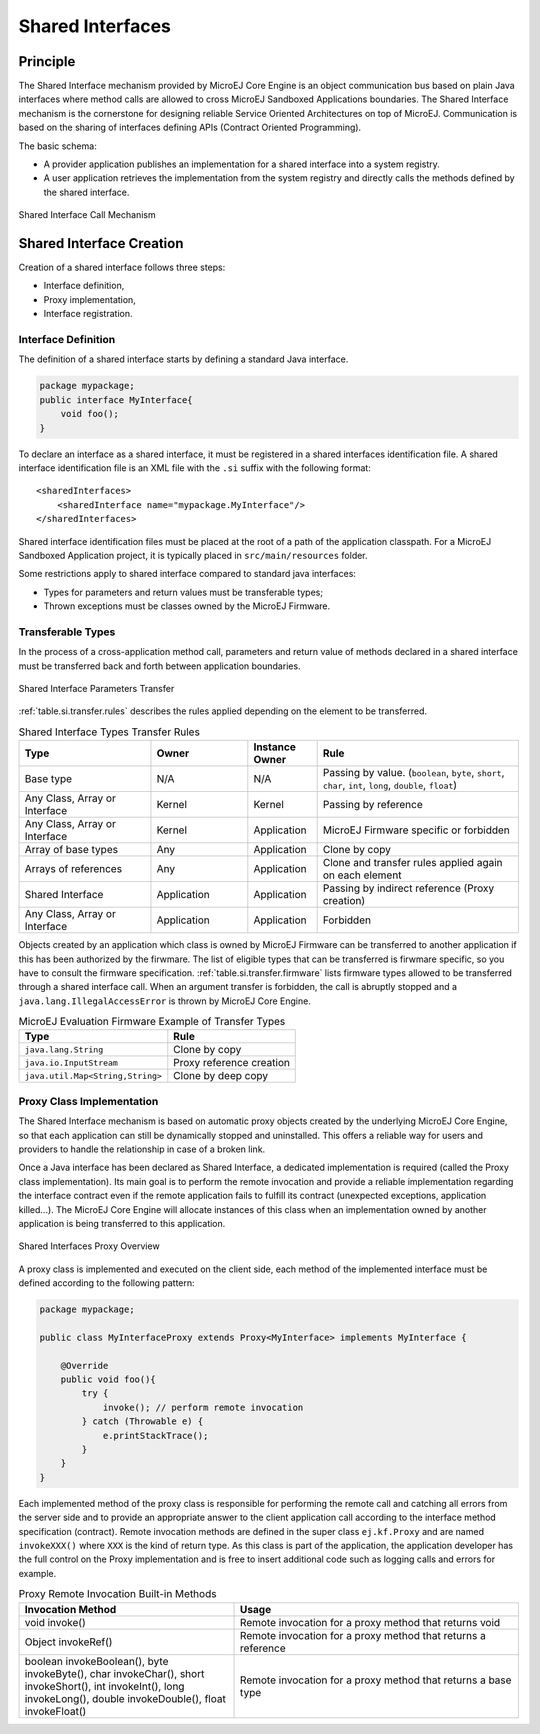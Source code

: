 .. _chapter.shared.interfaces:

Shared Interfaces
=================

.. _section.shared.interfaces.contract:

Principle
---------

The Shared Interface mechanism provided by MicroEJ Core Engine is an
object communication bus based on plain Java interfaces where method
calls are allowed to cross MicroEJ Sandboxed Applications boundaries.
The Shared Interface mechanism is the cornerstone for designing reliable
Service Oriented Architectures on top of MicroEJ. Communication is based
on the sharing of interfaces defining APIs (Contract Oriented
Programming).

The basic schema:

-  A provider application publishes an implementation for a shared
   interface into a system registry.

-  A user application retrieves the implementation from the system
   registry and directly calls the methods defined by the shared
   interface.

.. figure:: images/SI_1.png
   :alt: Shared Interface Call Mechanism
   :align: center

   Shared Interface Call Mechanism

.. _section.shared.interfaces.element:

Shared Interface Creation
-------------------------

Creation of a shared interface follows three steps:

-  Interface definition,

-  Proxy implementation,

-  Interface registration.

Interface Definition
~~~~~~~~~~~~~~~~~~~~

The definition of a shared interface starts by defining a standard Java
interface.

.. code:: java

   package mypackage;
   public interface MyInterface{ 
       void foo();
   }

To declare an interface as a shared interface, it must be registered in
a shared interfaces identification file. A shared interface
identification file is an XML file with the ``.si`` suffix with the
following format:

::

   <sharedInterfaces>
       <sharedInterface name="mypackage.MyInterface"/>
   </sharedInterfaces>

Shared interface identification files must be placed at the root of a
path of the application classpath. For a MicroEJ Sandboxed Application
project, it is typically placed in ``src/main/resources`` folder.

Some restrictions apply to shared interface compared to standard java
interfaces:

-  Types for parameters and return values must be transferable types;

-  Thrown exceptions must be classes owned by the MicroEJ Firmware.

.. _section.transferable.types:

Transferable Types
~~~~~~~~~~~~~~~~~~

In the process of a cross-application method call, parameters and return
value of methods declared in a shared interface must be transferred back
and forth between application boundaries.

.. figure:: images/SI_3.png
   :alt: Shared Interface Parameters Transfer
   :align: center

   Shared Interface Parameters Transfer

:ref:`table.si.transfer.rules` describes the rules applied depending on the
element to be transferred.

.. _table.si.transfer.rules:

.. list-table:: Shared Interface Types Transfer Rules
   :widths: 19 14 10 29
   :header-rows: 1

   - 

      - Type
      - Owner
      - Instance Owner
      - Rule

   - 

      - Base type
      - N/A
      - N/A
      - Passing by value. (``boolean``, ``byte``, ``short``, ``char``,
        ``int``, ``long``, ``double``, ``float``)

   - 

      - Any Class, Array or Interface
      - Kernel
      - Kernel
      - Passing by reference

   - 

      - Any Class, Array or Interface
      - Kernel
      - Application
      - MicroEJ Firmware specific or forbidden

   - 

      - Array of base types
      - Any
      - Application
      - Clone by copy

   - 

      - Arrays of references
      - Any
      - Application
      - Clone and transfer rules applied again on each element

   - 

      - Shared Interface
      - Application
      - Application
      - Passing by indirect reference (Proxy creation)

   - 

      - Any Class, Array or Interface
      - Application
      - Application
      - Forbidden

Objects created by an application which class is owned by MicroEJ
Firmware can be transferred to another application if this has been
authorized by the firwmare. The list of eligible types that can be
transferred is firwmare specific, so you have to consult the firmware
specification. :ref:`table.si.transfer.firmware` lists
firmware types allowed to be transferred through a shared interface
call. When an argument transfer is forbidden, the call is abruptly
stopped and a ``java.lang.IllegalAccessError`` is thrown by MicroEJ Core
Engine.

.. _table.si.transfer.firmware:

.. list-table:: MicroEJ Evaluation Firmware Example of Transfer Types
   :header-rows: 1

   - 

      - Type
      - Rule

   - 

      - ``java.lang.String``
      - Clone by copy

   - 

      - ``java.io.InputStream``
      - Proxy reference creation

   - 

      - ``java.util.Map<String,String>``
      - Clone by deep copy

.. _section.proxy.implementation:

Proxy Class Implementation
~~~~~~~~~~~~~~~~~~~~~~~~~~

The Shared Interface mechanism is based on automatic proxy objects
created by the underlying MicroEJ Core Engine, so that each application
can still be dynamically stopped and uninstalled. This offers a reliable
way for users and providers to handle the relationship in case of a
broken link.

Once a Java interface has been declared as Shared Interface, a dedicated
implementation is required (called the Proxy class implementation). Its
main goal is to perform the remote invocation and provide a reliable
implementation regarding the interface contract even if the remote
application fails to fulfill its contract (unexpected exceptions,
application killed...). The MicroEJ Core Engine will allocate instances
of this class when an implementation owned by another application is
being transferred to this application.

.. figure:: images/SI_4.png
   :alt: Shared Interfaces Proxy Overview
   :align: center

   Shared Interfaces Proxy Overview

A proxy class is implemented and executed on the client side, each
method of the implemented interface must be defined according to the
following pattern:

.. code:: java

   package mypackage;

   public class MyInterfaceProxy extends Proxy<MyInterface> implements MyInterface {

       @Override
       public void foo(){
           try {
               invoke(); // perform remote invocation
           } catch (Throwable e) {
               e.printStackTrace();
           }
       }
   }

Each implemented method of the proxy class is responsible for performing
the remote call and catching all errors from the server side and to
provide an appropriate answer to the client application call according
to the interface method specification (contract). Remote invocation
methods are defined in the super class ``ej.kf.Proxy`` and are named
``invokeXXX()`` where ``XXX`` is the kind of return type. As this class
is part of the application, the application developer has the full
control on the Proxy implementation and is free to insert additional
code such as logging calls and errors for example.

.. list-table:: Proxy Remote Invocation Built-in Methods
   :widths: 31 41
   :header-rows: 1

   - 

      - Invocation Method
      - Usage

   - 

      - void invoke()
      - Remote invocation for a proxy method that returns void

   - 

      - Object invokeRef()
      - Remote invocation for a proxy method that returns a reference

   - 

      - boolean invokeBoolean(), byte invokeByte(), char invokeChar(),
        short invokeShort(), int invokeInt(), long invokeLong(), double
        invokeDouble(), float invokeFloat()
      - Remote invocation for a proxy method that returns a base type



..
   | Copyright 2008-2020, MicroEJ Corp. Content in this space is free 
   for read and redistribute. Except if otherwise stated, modification 
   is subject to MicroEJ Corp prior approval.
   | MicroEJ is a trademark of MicroEJ Corp. All other trademarks and 
   copyrights are the property of their respective owners.
